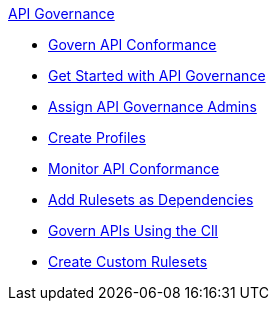 .xref:index.adoc[API Governance]
  * xref:api-gov.adoc[Govern API Conformance]
  * xref:get-started.adoc[Get Started with API Governance]
  * xref:assign-api-gov-admins.adoc[Assign API Governance Admins]
  * xref:create-profiles.adoc[Create Profiles]
  * xref:monitor-api-conformance.adoc[Monitor API Conformance]
  * xref:add-rulesets.adoc[Add Rulesets as Dependencies]
  * xref:governance-cli.adoc[Govern APIs Using the ClI]
  * xref:upload-rulesets.adoc[Create Custom Rulesets]
